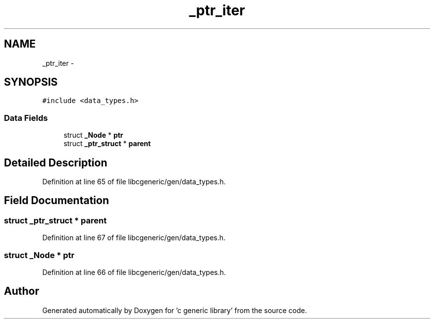 .TH "_ptr_iter" 3 "Wed Jan 11 2012" ""c generic library"" \" -*- nroff -*-
.ad l
.nh
.SH NAME
_ptr_iter \- 
.SH SYNOPSIS
.br
.PP
.PP
\fC#include <data_types.h>\fP
.SS "Data Fields"

.in +1c
.ti -1c
.RI "struct \fB_Node\fP * \fBptr\fP"
.br
.ti -1c
.RI "struct \fB_ptr_struct\fP * \fBparent\fP"
.br
.in -1c
.SH "Detailed Description"
.PP 
Definition at line 65 of file libcgeneric/gen/data_types.h.
.SH "Field Documentation"
.PP 
.SS "struct \fB_ptr_struct\fP * \fBparent\fP"
.PP
Definition at line 67 of file libcgeneric/gen/data_types.h.
.SS "struct \fB_Node\fP * \fBptr\fP"
.PP
Definition at line 66 of file libcgeneric/gen/data_types.h.

.SH "Author"
.PP 
Generated automatically by Doxygen for 'c generic library' from the source code.
